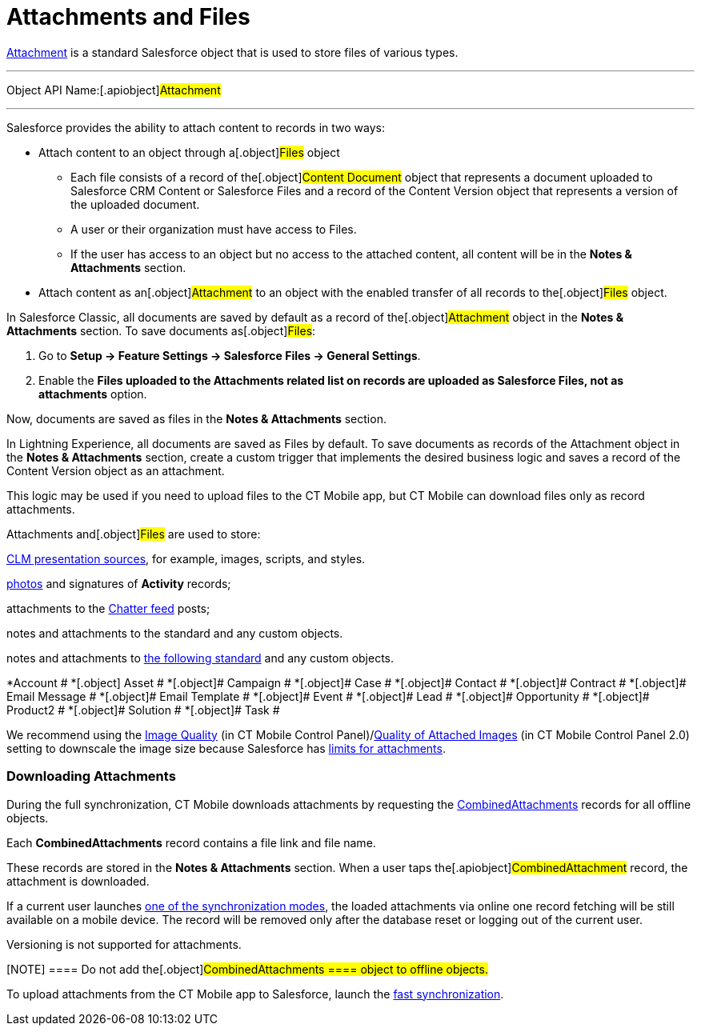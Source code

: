 = Attachments and Files

//tag::ios[][NOTE] ==== Available since CT Mobile 2.5. ====

https://developer.salesforce.com/docs/atlas.en-us.api.meta/api/sforce_api_objects_attachment.htm[Attachment]
is a standard Salesforce object that is used to store files of various
types.

'''''

Object API Name:[.apiobject]#Attachment#

'''''

Salesforce provides the ability to attach content to records in two
ways:

* Attach content to an object through a[.object]#Files# object
** Each file consists of a record of the[.object]#Content
Document# object that represents a document uploaded to Salesforce CRM
Content or Salesforce Files and a record of the
[.object]#Content Version# object that represents a version of
the uploaded document.
** A user or their organization must have access to
[.object]#Files#.
** If the user has access to an object but no access to the attached
content, all content will be in the *Notes & Attachments* section.
* Attach content as an[.object]#Attachment# to an object with
the enabled transfer of all records to the[.object]#Files#
object.



In Salesforce Classic, all documents are saved by default as a record of
the[.object]#Attachment# object in the *Notes & Attachments*
section. To save documents as[.object]#Files#:

. Go to *Setup → Feature Settings → Salesforce Files → General
Settings*.
. Enable the *Files uploaded to the Attachments related list on records
are uploaded as Salesforce Files, not as attachments* option.

Now, documents are saved as files in the *Notes & Attachments* section.

//tag::hidden[]

In Lightning Experience, all documents are saved as
[.object]#Files# by default. To save documents as records of the
[.object]#Attachment# object in the *Notes & Attachments*
section, create a custom trigger that implements the desired business
logic and saves a record of the [.object]#Content
Version# object as an attachment.



This logic may be used if you need to upload files to the CT Mobile app,
but CT Mobile can download files only as record attachments.



[.object]#Attachments# and[.object]#Files# are used to
store:

xref:attach-files-to-clm-presentation[CLM presentation sources],
for example, images, scripts, and styles.

xref:ios/mobile-application/ui/actions.adoc#h2_62618674[photos] and signatures of *Activity*
records;

attachments to the xref:ios/mobile-application/mobile-application-modules/chatter/index.adoc[Chatter feed] posts;

ifndef::ios[]

notes and attachments to the standard and any custom objects.

//tag::ios[]

notes and attachments to
https://developer.salesforce.com/docs/atlas.en-us.api.meta/api/sforce_api_objects_attachment.htm[the
following standard] and any custom objects.

*[.object]#Account #
*[.object]# Asset #
*[.object]# Campaign #
*[.object]# Case #
*[.object]# Contact #
*[.object]# Contract #
*[.object]# Email Message #
*[.object]# Email Template #
*[.object]# Event #
*[.object]# Lead #
*[.object]# Opportunity #
*[.object]# Product2 #
*[.object]# Solution #
*[.object]# Task #

We recommend using
the xref:ios/admin-guide/ct-mobile-control-panel/ct-mobile-control-panel-general.adoc#h3_377059502[Image
Quality] (in CT Mobile Control
Panel)/xref:ios/admin-guide/ct-mobile-control-panel-new/ct-mobile-control-panel-general-new.adoc#h3_377059502[Quality
of Attached Images] (in CT Mobile Control Panel 2.0) setting to
downscale the image size because Salesforce
has https://help.salesforce.com/articleView?id=collab_files_attach_records.htm&type=5[limits
for attachments].

[[h2_2031634004]]
=== Downloading Attachments

During the full synchronization, CT Mobile downloads attachments by
requesting the
https://developer.salesforce.com/docs/atlas.en-us.228.0.object_reference.meta/object_reference/sforce_api_objects_combinedattachment.htm[CombinedAttachments]
records for all offline objects.

Each *CombinedAttachments* record contains a file link and file name.

These records are stored in the *Notes & Attachments* section. When a
user taps the[.apiobject]#CombinedAttachment# record, the
attachment is downloaded.

//tag::win[]

If a current user launches
https://help.customertimes.com/articles/ct-mobile-win-en/synchronization-launch[one
of the synchronization modes], the loaded attachments via online one
record fetching will be still available on a mobile device. The record
will be removed only after the database reset or logging out of the
current user.

Versioning is not supported for attachments.

[NOTE] ==== Do not add the[.object]#CombinedAttachments
==== object to offline objects.#

To upload attachments from the CT Mobile app to Salesforce, launch the
xref:ios/mobile-application/synchronization/fast-synchronization.adoc[fast synchronization].
